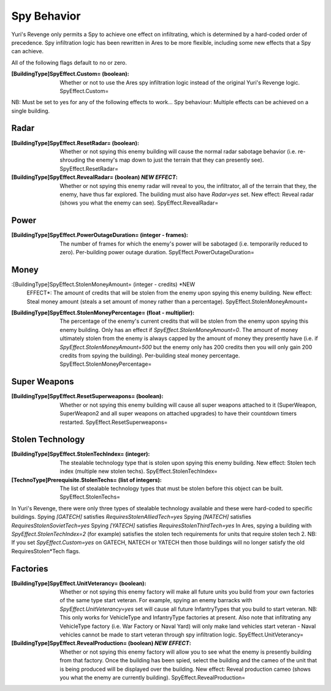 Spy Behavior
~~~~~~~~~~~~

Yuri's Revenge only permits a Spy to achieve one effect on
infiltrating, which is determined by a hard-coded order of precedence.
Spy infiltration logic has been rewritten in Ares to be more flexible,
including some new effects that a Spy can achieve.

All of the following flags default to no or zero.

:[BuildingType]SpyEffect.Custom= (boolean): Whether or not to use the
  Ares spy infiltration logic instead of the original Yuri's Revenge
  logic. SpyEffect.Custom=


NB: Must be set to yes for any of the following effects to work... Spy
behaviour: Multiple effects can be achieved on a single building.



Radar
`````

:[BuildingType]SpyEffect.ResetRadar= (boolean): Whether or not spying
  this enemy building will cause the normal radar sabotage behavior
  (i.e. re-shrouding the enemy's map down to just the terrain that they
  can presently see). SpyEffect.ResetRadar=
:[BuildingType]SpyEffect.RevealRadar= (boolean) *NEW EFFECT*: Whether
  or not spying this enemy radar will reveal to you, the infiltrator,
  all of the terrain that they, the enemy, have thus far explored. The
  building must also have `Radar=yes` set. New effect: Reveal radar
  (shows you what the enemy can see). SpyEffect.RevealRadar=




Power
`````

:[BuildingType]SpyEffect.PowerOutageDuration= (integer - frames): The
  number of frames for which the enemy's power will be sabotaged (i.e.
  temporarily reduced to zero). Per-building power outage duration.
  SpyEffect.PowerOutageDuration=




Money
`````

:[BuildingType]SpyEffect.StolenMoneyAmount= (integer - credits) *NEW
  EFFECT*: The amount of credits that will be stolen from the enemy upon
  spying this enemy building. New effect: Steal money amount (steals a
  set amount of money rather than a percentage).
  SpyEffect.StolenMoneyAmount=
:[BuildingType]SpyEffect.StolenMoneyPercentage= (float - multiplier):
  The percentage of the enemy's current credits that will be stolen from
  the enemy upon spying this enemy building. Only has an effect if
  `SpyEffect.StolenMoneyAmount=0`. The amount of money ultimately stolen
  from the enemy is always capped by the amount of money they presently
  have (i.e. if `SpyEffect.StolenMoneyAmount=500` but the enemy only has
  200 credits then you will only gain 200 credits from spying the
  building). Per-building steal money percentage.
  SpyEffect.StolenMoneyPercentage=




Super Weapons
`````````````

:[BuildingType]SpyEffect.ResetSuperweapons= (boolean): Whether or not
  spying this enemy building will cause all super weapons attached to it
  (SuperWeapon, SuperWeapon2 and all super weapons on attached upgrades)
  to have their countdown timers restarted. SpyEffect.ResetSuperweapons=




Stolen Technology
`````````````````

:[BuildingType]SpyEffect.StolenTechIndex= (integer): The stealable
  technology type that is stolen upon spying this enemy building. New
  effect: Stolen tech index (multiple new stolen techs).
  SpyEffect.StolenTechIndex=
:[TechnoType]Prerequisite.StolenTechs= (list of integers): The list of
  stealable technology types that must be stolen before this object can
  be built. SpyEffect.StolenTechs=


In Yuri's Revenge, there were only three types of stealable technology
available and these were hard-coded to specific buildings.
Spying `[GATECH]` satisfies `RequiresStolenAlliedTech=yes`
Spying `[NATECH]` satisfies `RequiresStolenSovietTech=yes`
Spying `[YATECH]` satisfies `RequiresStolenThirdTech=yes`
In Ares, spying a building with `SpyEffect.StolenTechIndex=2` (for
example) satisfies the stolen tech requirements for units that require
stolen tech 2.
NB: If you set `SpyEffect.Custom=yes` on GATECH, NATECH or YATECH then
those buildings will no longer satisfy the old RequiresStolen*Tech
flags.



Factories
`````````

:[BuildingType]SpyEffect.UnitVeterancy= (boolean): Whether or not
  spying this enemy factory will make all future units you build from
  your own factories of the same type start veteran. For example, spying
  an enemy barracks with `SpyEffect.UnitVeterancy=yes` set will cause
  all future InfantryTypes that you build to start veteran. NB: This
  only works for VehicleType and InfantryType factories at present. Also
  note that infiltrating any VehicleType factory (i.e. War Factory or
  Naval Yard) will only make land vehicles start veteran - Naval
  vehicles cannot be made to start veteran through spy infiltration
  logic. SpyEffect.UnitVeterancy=
:[BuildingType]SpyEffect.RevealProduction= (boolean) *NEW EFFECT*:
  Whether or not spying this enemy factory will allow you to see what
  the enemy is presently building from that factory. Once the building
  has been spied, select the building and the cameo of the unit that is
  being produced will be displayed over the building. New effect: Reveal
  production cameo (shows you what the enemy are currently building).
  SpyEffect.RevealProduction=


.. versionadded:: 0.1
